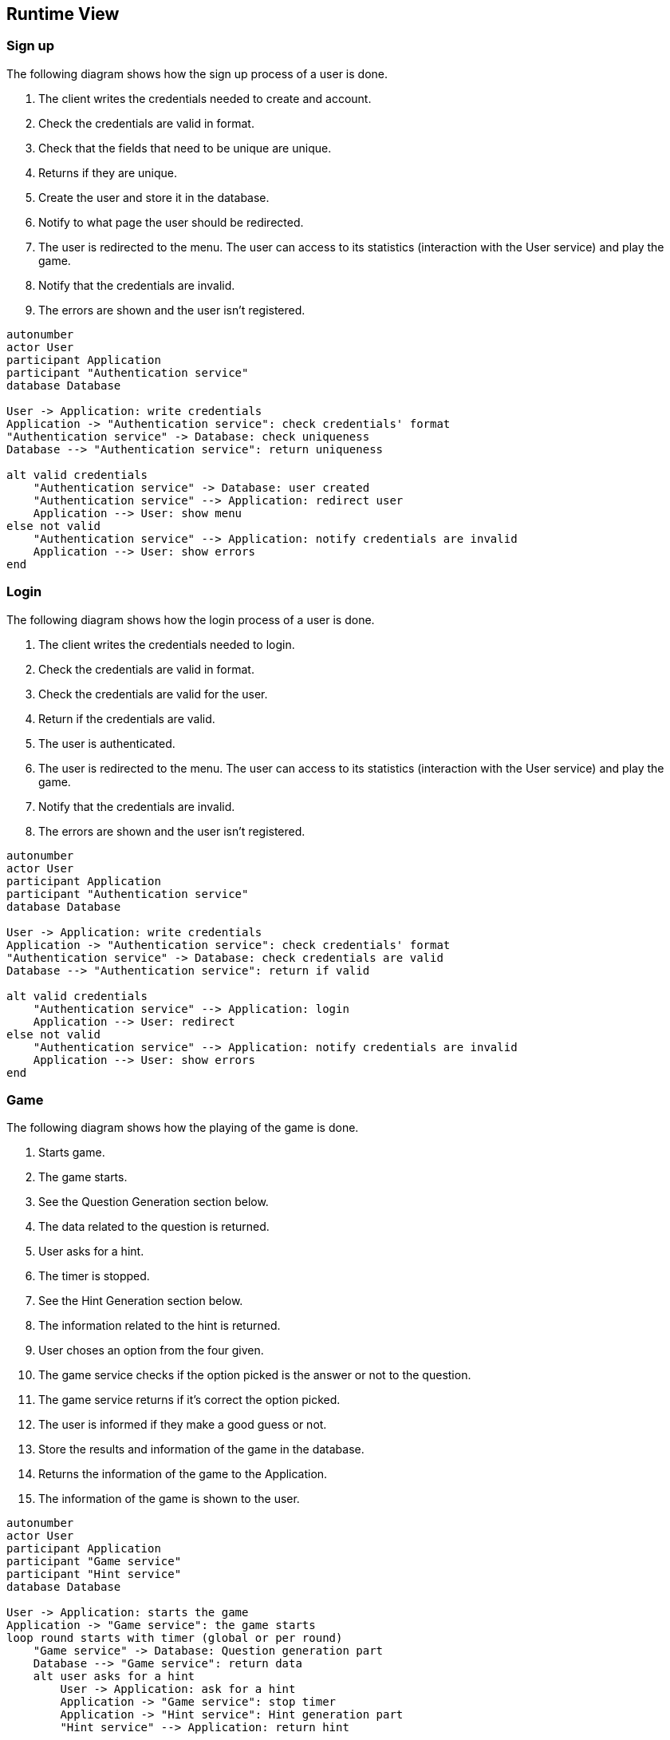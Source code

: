 ifndef::imagesdir[:imagesdir: ../images]

[[section-runtime-view]]
== Runtime View


ifdef::arc42help[]
[role="arc42help"]
****
.Contents
The runtime view describes concrete behavior and interactions of the system’s building blocks in form of scenarios from the following areas:

* important use cases or features: how do building blocks execute them?
* interactions at critical external interfaces: how do building blocks cooperate with users and neighboring systems?
* operation and administration: launch, start-up, stop
* error and exception scenarios

Remark: The main criterion for the choice of possible scenarios (sequences, workflows) is their *architectural relevance*. It is *not* important to describe a large number of scenarios. You should rather document a representative selection.

.Motivation
You should understand how (instances of) building blocks of your system perform their job and communicate at runtime.
You will mainly capture scenarios in your documentation to communicate your architecture to stakeholders that are less willing or able to read and understand the static models (building block view, deployment view).

.Form
There are many notations for describing scenarios, e.g.

* numbered list of steps (in natural language)
* activity diagrams or flow charts
* sequence diagrams
* BPMN or EPCs (event process chains)
* state machines
* ...


.Further Information

See https://docs.arc42.org/section-6/[Runtime View] in the arc42 documentation.

****
endif::arc42help[]

=== Sign up
The following diagram shows how the sign up process of a user is done.

1. The client writes the credentials needed to create and account.
2. Check the credentials are valid in format.
3. Check that the fields that need to be unique are unique.
4. Returns if they are unique.
5. Create the user and store it in the database.
6. Notify to what page the user should be redirected.
7. The user is redirected to the menu. The user can access to its statistics (interaction with the User service) and play the game.
8. Notify that the credentials are invalid.
9. The errors are shown and the user isn’t registered.

[plantuml,"Sign up diagram",png]
----
autonumber
actor User
participant Application
participant "Authentication service"
database Database

User -> Application: write credentials
Application -> "Authentication service": check credentials' format
"Authentication service" -> Database: check uniqueness
Database --> "Authentication service": return uniqueness

alt valid credentials
    "Authentication service" -> Database: user created
    "Authentication service" --> Application: redirect user
    Application --> User: show menu
else not valid
    "Authentication service" --> Application: notify credentials are invalid
    Application --> User: show errors
end
----

=== Login
The following diagram shows how the login process of a user is done.

1. The client writes the credentials needed to login.
2. Check the credentials are valid in format.
3. Check the credentials are valid for the user.
4. Return if the credentials are valid.
5. The user is authenticated.
6. The user is redirected to the menu. The user can access to its statistics (interaction with the User service) and play the game.
7. Notify that the credentials are invalid.
8. The errors are shown and the user isn’t registered.

[plantuml,"Login diagram",png]
----
autonumber
actor User
participant Application
participant "Authentication service"
database Database

User -> Application: write credentials
Application -> "Authentication service": check credentials' format
"Authentication service" -> Database: check credentials are valid
Database --> "Authentication service": return if valid

alt valid credentials
    "Authentication service" --> Application: login
    Application --> User: redirect
else not valid
    "Authentication service" --> Application: notify credentials are invalid
    Application --> User: show errors
end
----

=== Game
The following diagram shows how the playing of the game is done.

1. Starts game.
2. The game starts.
3. See the Question Generation section below.
4. The data related to the question is returned.
5. User asks for a hint.
6. The timer is stopped.
7. See the Hint Generation section below.
8. The information related to the hint is returned.
9. User choses an option from the four given.
10. The game service checks if the option picked is the answer or not to the question.
11. The game service returns if it's correct the option picked.
12. The user is informed if they make a good guess or not.
13. Store the results and information of the game in the database.
14. Returns the information of the game to the Application.
15. The information of the game is shown to the user.

[plantuml,"Game diagram",png]
----
autonumber
actor User
participant Application
participant "Game service"
participant "Hint service"
database Database

User -> Application: starts the game
Application -> "Game service": the game starts
loop round starts with timer (global or per round)
    "Game service" -> Database: Question generation part
    Database --> "Game service": return data
    alt user asks for a hint
        User -> Application: ask for a hint
        Application -> "Game service": stop timer
        Application -> "Hint service": Hint generation part
        "Hint service" --> Application: return hint

    else user chooses an option
        User -> Application: chooses an option
        Application -> "Game service": check if correct
        "Game service" --> Application: returns if correct
        Application --> User: inform if correct
    end
end
"Game service" -> Database: store results
"Game service" --> Application: return the results
Application --> User: show the results
----

=== Question generation
The following diagram shows how the generation of the questions is done.
We have 2 options for the moment.

==== Option 1
This option loads the questions during the game directly from Wikidata.

1. The game service asks for a question.
2. The question generation service requests data for creating the questions.
3. Wikidata returns the question, image and options for the question.
4. The question generation service returns all the information.
5. The game service stores all the information returned.
6. The game service returns the data to the Application
7. The question, image and options for the question are shown

[plantuml,"Question generation 1 diagram",png]
----
autonumber
actor User
participant Application
participant "Game service"
participant "Question generation service"
entity "Wikidata API"

"Game service" -> "Question generation service": ask for a question
"Question generation service" -> "Wikidata API": requests data
"Wikidata API" --> "Question generation service": returns the data
"Question generation service" --> "Game service": returns the data
"Game service" -> "Game service": stores the data
"Game service" --> Application: returns the data
Application --> User: show the data
----

==== Option 2
This option is it can have a better performance, as you don’t depend in the game itself for the WikiData API, as the questions are loaded from the database during the game.

1. Run the question generation service to load the questions from Wikidata.
2. WikiData returns all the information related to the question.
3. The information is stored in the database for later use.
4. The game service asks for a question to the database
5. The database returns all the information of a question
6. The game service returns the data to the Application
7. The question, image and options for the question are shown

[plantuml,"Question generation 2 diagram",png]
----
autonumber
actor User
participant Application
participant "Game service"
participant "Question generation service"
database Database
entity "Wikidata API"

group Before the application runs
    "Question generation service" -> "Wikidata API": ask to load questions
    "Wikidata API" --> "Question generation service": return questions
    "Question generation service" -> Database: store questions
end

group During the game
    "Game service" -> Database: ask for question
    Database --> "Game service": returns the data
    "Game service" --> Application: returns the data
    Application --> User: show the data
end
----

=== Hint generation
The following diagram shows how the generation of the hints is done.

1. The user asks for a hint to the current question.
2. The application requests a hint for the current question.
3. The hint service gives some context to the LLM.
4. The LLM returns the clue.
5. The hint service returns the clue.
6. The clue is shown to the user.

[plantuml,"Hint generation diagram",png]
----
autonumber
actor User
participant Application
participant "Hint service"
entity "LLM API"

User -> Application: ask for clue
Application -> "Hint service": asks for clue
"Hint service" -> "LLM API": give context and ask for clue
"LLM API" --> "Hint service": returns the clue
"Hint service" --> Application: returns the clue
Application --> User: the clue is shown

----
